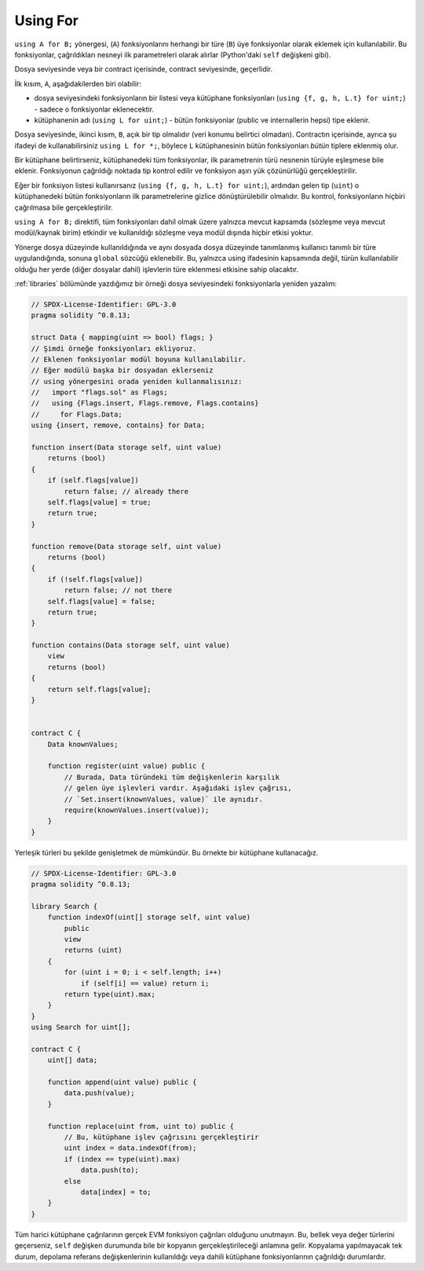 .. index:: ! using for, library

.. _using-for:

*********
Using For
*********

``using A for B;`` yönergesi, (``A``) fonksiyonlarını herhangi bir türe
(``B``) üye fonksiyonlar olarak eklemek için kullanılabilir. Bu fonksiyonlar,
çağrıldıkları nesneyi ilk parametreleri olarak alırlar (Python'daki  ``self`` değişkeni gibi).

Dosya seviyesinde veya bir contract içerisinde, contract seviyesinde, geçerlidir.

İlk kısım, ``A``, aşağıdakilerden biri olabilir:

- dosya seviyesindeki fonksiyonların bir listesi veya kütüphane fonksiyonları (``using {f, g, h, L.t} for uint;``) -
  sadece o fonksiyonlar eklenecektir.
- kütüphanenin adı (``using L for uint;``) - bütün fonksiyonlar (public ve internallerin hepsi) tipe eklenir.

Dosya seviyesinde, ikinci kısım, ``B``, açık bir tip olmalıdır (veri konumu belirtici olmadan).
Contractın içerisinde, ayrıca şu ifadeyi de kullanabilirsiniz ``using L for *;``, böylece ``L``
kütüphanesinin bütün fonksiyonları *bütün* tiplere eklenmiş olur.

Bir kütüphane belirtirseniz, kütüphanedeki tüm fonksiyonlar, ilk parametrenin türü 
nesnenin türüyle eşleşmese bile eklenir. Fonksiyonun çağrıldığı noktada tip kontrol 
edilir ve fonksiyon aşırı yük çözünürlüğü gerçekleştirilir.

Eğer bir fonksiyon listesi kullanırsanız (``using {f, g, h, L.t} for uint;``),
ardından gelen tip (``uint``) o kütüphanedeki bütün fonksiyonların ilk parametrelerine
gizlice dönüştürülebilir olmalıdır. Bu kontrol, fonksiyonların hiçbiri çağrılmasa bile
gerçekleştirilir.

``using A for B;`` direktifi, tüm fonksiyonları dahil olmak üzere yalnızca mevcut kapsamda 
(sözleşme veya mevcut modül/kaynak birim) etkindir ve kullanıldığı sözleşme veya modül 
dışında hiçbir etkisi yoktur. 

Yönerge dosya düzeyinde kullanıldığında ve aynı dosyada dosya düzeyinde tanımlanmış 
kullanıcı tanımlı bir türe uygulandığında, sonuna ``global`` sözcüğü eklenebilir. 
Bu, yalnızca using ifadesinin kapsamında değil, türün kullanılabilir olduğu her yerde 
(diğer dosyalar dahil) işlevlerin türe eklenmesi etkisine sahip olacaktır.

:ref:`libraries` bölümünde yazdığımız bir örneği dosya seviyesindeki
fonksiyonlarla yeniden yazalım:

.. code-block:: solidity

    // SPDX-License-Identifier: GPL-3.0
    pragma solidity ^0.8.13;

    struct Data { mapping(uint => bool) flags; }
    // Şimdi örneğe fonksiyonları ekliyoruz.
    // Eklenen fonksiyonlar modül boyuna kullanılabilir.
    // Eğer modülü başka bir dosyadan eklerseniz
    // using yönergesini orada yeniden kullanmalısınız:
    //   import "flags.sol" as Flags;
    //   using {Flags.insert, Flags.remove, Flags.contains}
    //     for Flags.Data;
    using {insert, remove, contains} for Data;

    function insert(Data storage self, uint value)
        returns (bool)
    {
        if (self.flags[value])
            return false; // already there
        self.flags[value] = true;
        return true;
    }

    function remove(Data storage self, uint value)
        returns (bool)
    {
        if (!self.flags[value])
            return false; // not there
        self.flags[value] = false;
        return true;
    }

    function contains(Data storage self, uint value)
        view
        returns (bool)
    {
        return self.flags[value];
    }


    contract C {
        Data knownValues;

        function register(uint value) public {
            // Burada, Data türündeki tüm değişkenlerin karşılık 
            // gelen üye işlevleri vardır. Aşağıdaki işlev çağrısı, 
            // `Set.insert(knownValues, value)` ile aynıdır.
            require(knownValues.insert(value));
        }
    }

Yerleşik türleri bu şekilde genişletmek de mümkündür. 
Bu örnekte bir kütüphane kullanacağız.

.. code-block:: solidity

    // SPDX-License-Identifier: GPL-3.0
    pragma solidity ^0.8.13;

    library Search {
        function indexOf(uint[] storage self, uint value)
            public
            view
            returns (uint)
        {
            for (uint i = 0; i < self.length; i++)
                if (self[i] == value) return i;
            return type(uint).max;
        }
    }
    using Search for uint[];

    contract C {
        uint[] data;

        function append(uint value) public {
            data.push(value);
        }

        function replace(uint from, uint to) public {
            // Bu, kütüphane işlev çağrısını gerçekleştirir
            uint index = data.indexOf(from);
            if (index == type(uint).max)
                data.push(to);
            else
                data[index] = to;
        }
    }

Tüm harici kütüphane çağrılarının gerçek EVM fonksiyon çağrıları olduğunu unutmayın. 
Bu, bellek veya değer türlerini geçerseniz, ``self`` değişken durumunda bile bir kopyanın 
gerçekleştirileceği anlamına gelir. Kopyalama yapılmayacak tek durum, depolama referans 
değişkenlerinin kullanıldığı veya dahili kütüphane fonksiyonlarının çağrıldığı durumlardır.
